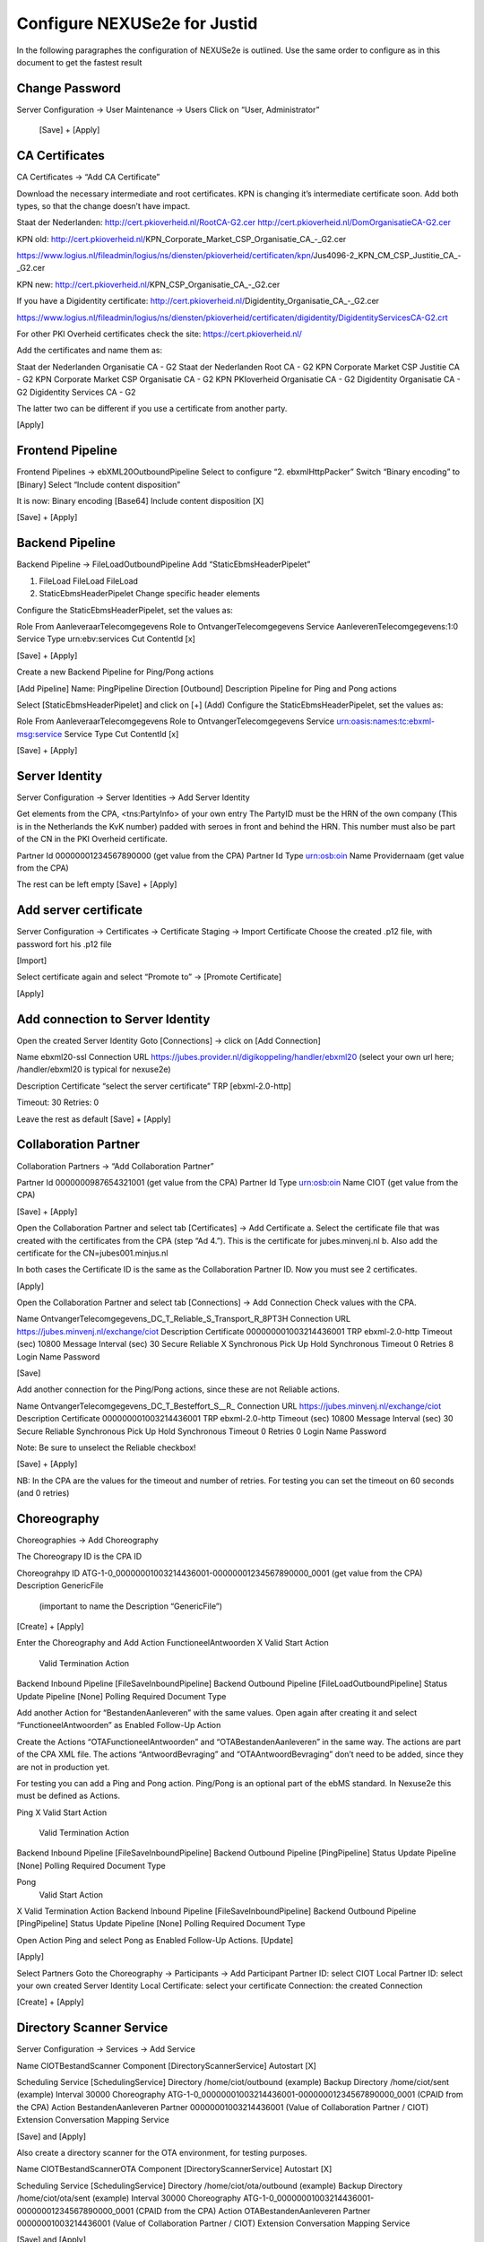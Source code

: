 Configure NEXUSe2e for Justid
=============================

In the following paragraphes the configuration of NEXUSe2e is outlined. Use the same order to configure as in this document to get the fastest result


Change Password
---------------

Server Configuration -> User Maintenance -> Users
Click on “User, Administrator”

 [Save] + [Apply]



CA Certificates
---------------

CA Certificates -> “Add CA Certificate”

Download the necessary intermediate and root certificates. KPN is changing it’s intermediate certificate soon. Add both types, so that the change doesn’t have impact.

Staat der Nederlanden:
http://cert.pkioverheid.nl/RootCA-G2.cer
http://cert.pkioverheid.nl/DomOrganisatieCA-G2.cer

KPN old:
http://cert.pkioverheid.nl/KPN_Corporate_Market_CSP_Organisatie_CA_-_G2.cer

https://www.logius.nl/fileadmin/logius/ns/diensten/pkioverheid/certificaten/kpn/Jus4096-2_KPN_CM_CSP_Justitie_CA_-_G2.cer

KPN new:
http://cert.pkioverheid.nl/KPN_CSP_Organisatie_CA_-_G2.cer

If you have a Digidentity certificate:
http://cert.pkioverheid.nl/Digidentity_Organisatie_CA_-_G2.cer

https://www.logius.nl/fileadmin/logius/ns/diensten/pkioverheid/certificaten/digidentity/DigidentityServicesCA-G2.crt

For other PKI Overheid certificates check the site: https://cert.pkioverheid.nl/

Add the certificates and name them as:

Staat der Nederlanden Organisatie CA - G2
Staat der Nederlanden Root CA - G2
KPN Corporate Market CSP Justitie CA - G2
KPN Corporate Market CSP Organisatie CA - G2
KPN PKIoverheid Organisatie CA - G2
Digidentity Organisatie CA - G2
Digidentity Services CA - G2

The latter two can be different if you use a certificate from another party.


[Apply]


Frontend Pipeline
-----------------

Frontend Pipelines -> ebXML20OutboundPipeline
Select to configure “2. ebxmlHttpPacker”
Switch “Binary encoding” to [Binary]
Select “Include content disposition”

It is now:
Binary encoding         [Base64]
Include content disposition   [X]

[Save] + [Apply]



Backend Pipeline
----------------

Backend Pipeline -> FileLoadOutboundPipeline
Add “StaticEbmsHeaderPipelet”

1. FileLoad FileLoad    FileLoad
2. StaticEbmsHeaderPipelet Change specific header elements

Configure the StaticEbmsHeaderPipelet, set the values as:

Role From      AanleveraarTelecomgegevens
Role to     OntvangerTelecomgegevens
Service     AanleverenTelecomgegevens:1:0
Service Type   urn:ebv:services
Cut ContentId  [x]

[Save] + [Apply]


Create a new Backend Pipeline for Ping/Pong actions

[Add Pipeline]
Name:    PingPipeline
Direction      [Outbound]
Description Pipeline for Ping and Pong actions

Select [StaticEbmsHeaderPipelet] and click on [+] (Add)
Configure the StaticEbmsHeaderPipelet, set the values as:

Role From      AanleveraarTelecomgegevens
Role to     OntvangerTelecomgegevens
Service     urn:oasis:names:tc:ebxml-msg:service
Service Type   
Cut ContentId  [x]

[Save] + [Apply]



Server Identity
---------------

Server Configuration -> Server Identities -> Add Server Identity

Get elements from the CPA, <tns:PartyInfo> of your own entry
The PartyID must be the HRN of the own company (This is in the Netherlands the KvK number) padded with seroes in front and behind the HRN.
This number must also be part of the CN in the PKI Overheid certificate.

Partner Id  00000001234567890000    (get value from the CPA)
Partner Id Type   urn:osb:oin
Name     Providernaam         (get value from the CPA)

The rest can be left empty
[Save] + [Apply]


Add server certificate
----------------------

Server Configuration -> Certificates -> Certificate Staging -> Import Certificate
Choose the created .p12 file, with password fort his .p12 file

[Import]

Select certificate again and select “Promote to” -> [Promote Certificate]

[Apply]


Add connection to Server Identity
---------------------------------

Open the created Server Identity
Goto [Connections] -> click on [Add Connection]

Name     ebxml20-ssl
Connection URL https://jubes.provider.nl/digikoppeling/handler/ebxml20
(select your own url here; /handler/ebxml20 is typical for nexuse2e)

Description 
Certificate    “select the server certificate”
TRP      [ebxml-2.0-http]

Timeout:    30
Retries:    0

Leave the rest as default
[Save] + [Apply]



Collaboration Partner
---------------------

Collaboration Partners -> “Add Collaboration Partner”
 
Partner Id  0000000987654321001     (get value from the CPA)
Partner Id Type   urn:osb:oin
Name     CIOT           (get value from the CPA)

[Save] + [Apply]

Open the Collaboration Partner and select tab [Certificates] -> Add Certificate
a. Select the certificate file that was created with the certificates from the CPA (step “Ad 4.”). This is the certificate for jubes.minvenj.nl
b. Also add the certificate for the CN=jubes001.minjus.nl

In both cases the Certificate ID is the same as the Collaboration Partner ID. Now you must see 2 certificates.

[Apply]

Open the Collaboration Partner and select tab [Connections] -> Add Connection
Check values with the CPA.

Name  OntvangerTelecomgegevens_DC_T_Reliable_S_Transport_R_8PT3H
Connection URL       https://jubes.minvenj.nl/exchange/ciot
Description          
Certificate       000000001003214436001
TRP         ebxml-2.0-http
Timeout (sec)     10800
Message Interval (sec)  30
Secure
Reliable       X
Synchronous
Pick Up
Hold
Synchronous Timeout  0
Retries        8
Login Name  
Password

[Save]

Add another connection for the Ping/Pong actions, since these are not Reliable actions.

Name        OntvangerTelecomgegevens_DC_T_Besteffort_S__R_
Connection URL       https://jubes.minvenj.nl/exchange/ciot
Description          
Certificate       000000001003214436001
TRP         ebxml-2.0-http
Timeout (sec)     10800
Message Interval (sec)  30
Secure
Reliable       
Synchronous
Pick Up
Hold
Synchronous Timeout  0
Retries        0
Login Name  
Password

Note: Be sure to unselect the Reliable checkbox!

[Save] + [Apply]

NB: In the CPA are the values for the timeout and number of retries. For testing you can set the timeout on 60 seconds (and 0 retries) 



Choreography
------------

Choreographies -> Add Choreography

The Choreograpy ID is the CPA ID

Choreograhpy ID   ATG-1-0_00000001003214436001-00000001234567890000_0001         (get value from the CPA)
Description    GenericFile
         (important to name the Description “GenericFile”)

[Create] + [Apply]

Enter the Choreography and Add Action
FunctioneelAntwoorden
X  Valid Start Action
   Valid Termination Action
Backend Inbound Pipeline   [FileSaveInboundPipeline]
Backend Outbound Pipeline  [FileLoadOutboundPipeline]
Status Update Pipeline     [None]
Polling Required  
Document Type

Add another Action for “BestandenAanleveren” with the same values. Open again after creating it and select “FunctioneelAntwoorden” as Enabled Follow-Up Action

Create the Actions “OTAFunctioneelAntwoorden” and “OTABestandenAanleveren” in the same way. The actions are part of the CPA XML file. The actions “AntwoordBevraging” and “OTAAntwoordBevraging” don’t need to be added, since they are not in production yet.




For testing you can add a Ping and Pong action. Ping/Pong is an optional part of the ebMS standard. In Nexuse2e this must be defined as Actions.

Ping
X  Valid Start Action
   Valid Termination Action
Backend Inbound Pipeline   [FileSaveInboundPipeline]
Backend Outbound Pipeline  [PingPipeline]
Status Update Pipeline     [None]
Polling Required  
Document Type

Pong
   Valid Start Action
X  Valid Termination Action
Backend Inbound Pipeline   [FileSaveInboundPipeline]
Backend Outbound Pipeline  [PingPipeline]
Status Update Pipeline     [None]
Polling Required  
Document Type

Open Action Ping and select Pong as Enabled Follow-Up Actions.
[Update]

[Apply]

Select Partners
Goto the Choreography -> Participants -> Add Participant
Partner ID:    select CIOT
Local Partner ID: select your own created Server Identity
Local Certificate:   select your certificate
Connection: the created Connection

[Create] + [Apply]


Directory Scanner Service
-------------------------

Server Configuration -> Services -> Add Service

Name        CIOTBestandScanner
Component      [DirectoryScannerService]
Autostart      [X]
 
Scheduling Service   [SchedulingService]
Directory      /home/ciot/outbound  (example)
Backup Directory     /home/ciot/sent      (example)
Interval       30000
Choreography      ATG-1-0_00000001003214436001-00000001234567890000_0001      (CPAID from the CPA)
Action         BestandenAanleveren
Partner        00000001003214436001
(Value of Collaboration Partner / CIOT)
Extension      
Conversation      
Mapping Service   

[Save] and [Apply]





Also create a directory scanner for the OTA environment, for testing purposes.

Name        CIOTBestandScannerOTA
Component      [DirectoryScannerService]
Autostart      [X]
 
Scheduling Service   [SchedulingService]
Directory      /home/ciot/ota/outbound    (example)
Backup Directory     /home/ciot/ota/sent     (example)
Interval       30000
Choreography      ATG-1-0_00000001003214436001-00000001234567890000_0001      (CPAID from the CPA)
Action         OTABestandenAanleveren
Partner        00000001003214436001
(Value of Collaboration Partner / CIOT)
Extension      
Conversation      
Mapping Service   

[Save] and [Apply]

Create the directories on OS level.

When ready and tested the communication you can start the servers in the Services overview. First it is best to use the OTA directory scanner and put a test file in the OTA directory to test the directory scanner. If testing is successful and in cooperation with CIOT you can put a CIOT production file into the production directory and see if this is transferred right.



